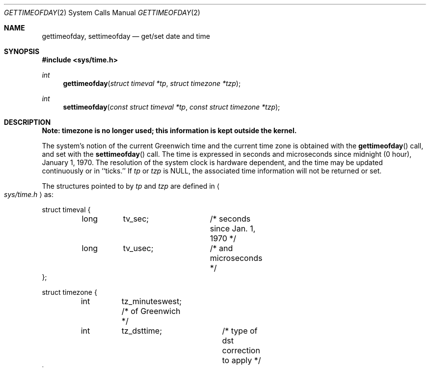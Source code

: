 .\"	$OpenBSD: gettimeofday.2,v 1.7 1999/06/29 14:10:02 aaron Exp $
.\"
.\" Copyright (c) 1980, 1991, 1993
.\"	The Regents of the University of California.  All rights reserved.
.\"
.\" Redistribution and use in source and binary forms, with or without
.\" modification, are permitted provided that the following conditions
.\" are met:
.\" 1. Redistributions of source code must retain the above copyright
.\"    notice, this list of conditions and the following disclaimer.
.\" 2. Redistributions in binary form must reproduce the above copyright
.\"    notice, this list of conditions and the following disclaimer in the
.\"    documentation and/or other materials provided with the distribution.
.\" 3. All advertising materials mentioning features or use of this software
.\"    must display the following acknowledgement:
.\"	This product includes software developed by the University of
.\"	California, Berkeley and its contributors.
.\" 4. Neither the name of the University nor the names of its contributors
.\"    may be used to endorse or promote products derived from this software
.\"    without specific prior written permission.
.\"
.\" THIS SOFTWARE IS PROVIDED BY THE REGENTS AND CONTRIBUTORS ``AS IS'' AND
.\" ANY EXPRESS OR IMPLIED WARRANTIES, INCLUDING, BUT NOT LIMITED TO, THE
.\" IMPLIED WARRANTIES OF MERCHANTABILITY AND FITNESS FOR A PARTICULAR PURPOSE
.\" ARE DISCLAIMED.  IN NO EVENT SHALL THE REGENTS OR CONTRIBUTORS BE LIABLE
.\" FOR ANY DIRECT, INDIRECT, INCIDENTAL, SPECIAL, EXEMPLARY, OR CONSEQUENTIAL
.\" DAMAGES (INCLUDING, BUT NOT LIMITED TO, PROCUREMENT OF SUBSTITUTE GOODS
.\" OR SERVICES; LOSS OF USE, DATA, OR PROFITS; OR BUSINESS INTERRUPTION)
.\" HOWEVER CAUSED AND ON ANY THEORY OF LIABILITY, WHETHER IN CONTRACT, STRICT
.\" LIABILITY, OR TORT (INCLUDING NEGLIGENCE OR OTHERWISE) ARISING IN ANY WAY
.\" OUT OF THE USE OF THIS SOFTWARE, EVEN IF ADVISED OF THE POSSIBILITY OF
.\" SUCH DAMAGE.
.\"
.\"     @(#)gettimeofday.2	8.2 (Berkeley) 5/26/95
.\"
.Dd May 26, 1995
.Dt GETTIMEOFDAY 2
.Os
.Sh NAME
.Nm gettimeofday ,
.Nm settimeofday
.Nd get/set date and time
.Sh SYNOPSIS
.Fd #include <sys/time.h>
.Ft int
.Fn gettimeofday "struct timeval *tp" "struct timezone *tzp"
.Ft int
.Fn settimeofday "const struct timeval *tp" "const struct timezone *tzp"
.Sh DESCRIPTION
.Bf -symbolic
Note: timezone is no longer used; this information is kept outside
the kernel.
.Ef
.Pp
The system's notion of the current Greenwich time and the current time
zone is obtained with the
.Fn gettimeofday
call, and set with the
.Fn settimeofday
call.  The time is expressed in seconds and microseconds
since midnight (0 hour), January 1, 1970.  The resolution of the system
clock is hardware dependent, and the time may be updated continuously or
in ``ticks.''  If
.Fa tp
or
.Fa tzp
is
.Dv NULL ,
the associated time
information will not be returned or set.
.Pp
The structures pointed to by
.Fa tp
and
.Fa tzp
are defined in
.Ao Pa sys/time.h Ac
as:
.Pp
.Bd -literal
struct timeval {
	long	tv_sec;		/* seconds since Jan. 1, 1970 */
	long	tv_usec;	/* and microseconds */
};

struct timezone {
	int	tz_minuteswest; /* of Greenwich */
	int	tz_dsttime;	/* type of dst correction to apply */
};
.Ed
.Pp
The
.Fa timezone
structure indicates the local time zone
(measured in minutes of time westward from Greenwich),
and a flag that, if nonzero, indicates that
Daylight Saving time applies locally during
the appropriate part of the year.
.Pp
Only the super-user may set the time of day or time zone.
If the system securelevel is greater than 1 (see
.Xr init 8 ),
the time may only be advanced.
This limitation is imposed to prevent a malicious super-user
from setting arbitrary time stamps on files.
The system time can still be adjusted backwards using the
.Xr adjtime 2
system call even when the system is secure.
.Sh RETURN VALUES
A 0 return value indicates that the call succeeded.
A \-1 return value indicates an error occurred, and in this
case an error code is stored into the global variable
.Va errno .
.Sh ERRORS
The following error codes may be set in
.Va errno :
.Bl -tag -width [EFAULT]
.It Bq Er EFAULT
An argument address referenced invalid memory.
.It Bq Er EPERM
A user other than the super-user attempted to set the time.
.El
.Sh SEE ALSO
.Xr date 1 ,
.Xr adjtime 2 ,
.Xr ctime 3 ,
.Xr timed 8
.Sh HISTORY
The
.Fn gettimeofday
function call appeared in
.Bx 4.2 .
